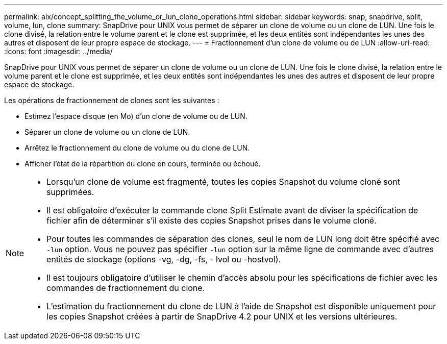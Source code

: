 ---
permalink: aix/concept_splitting_the_volume_or_lun_clone_operations.html 
sidebar: sidebar 
keywords: snap, snapdrive, split, volume, lun, clone 
summary: SnapDrive pour UNIX vous permet de séparer un clone de volume ou un clone de LUN. Une fois le clone divisé, la relation entre le volume parent et le clone est supprimée, et les deux entités sont indépendantes les unes des autres et disposent de leur propre espace de stockage. 
---
= Fractionnement d'un clone de volume ou de LUN
:allow-uri-read: 
:icons: font
:imagesdir: ../media/


[role="lead"]
SnapDrive pour UNIX vous permet de séparer un clone de volume ou un clone de LUN. Une fois le clone divisé, la relation entre le volume parent et le clone est supprimée, et les deux entités sont indépendantes les unes des autres et disposent de leur propre espace de stockage.

Les opérations de fractionnement de clones sont les suivantes :

* Estimez l'espace disque (en Mo) d'un clone de volume ou de LUN.
* Séparer un clone de volume ou un clone de LUN.
* Arrêtez le fractionnement du clone de volume ou du clone de LUN.
* Afficher l'état de la répartition du clone en cours, terminée ou échoué.


[NOTE]
====
* Lorsqu'un clone de volume est fragmenté, toutes les copies Snapshot du volume cloné sont supprimées.
* Il est obligatoire d'exécuter la commande clone Split Estimate avant de diviser la spécification de fichier afin de déterminer s'il existe des copies Snapshot prises dans le volume cloné.
* Pour toutes les commandes de séparation des clones, seul le nom de LUN long doit être spécifié avec `-lun` option. Vous ne pouvez pas spécifier `-lun` option sur la même ligne de commande avec d'autres entités de stockage (options -vg, -dg, -fs, - lvol ou -hostvol).
* Il est toujours obligatoire d'utiliser le chemin d'accès absolu pour les spécifications de fichier avec les commandes de fractionnement du clone.
* L'estimation du fractionnement du clone de LUN à l'aide de Snapshot est disponible uniquement pour les copies Snapshot créées à partir de SnapDrive 4.2 pour UNIX et les versions ultérieures.


====